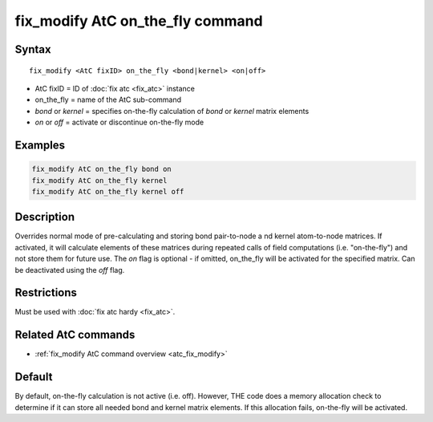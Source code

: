 .. index:: fix_modify AtC on_the_fly

fix_modify AtC on_the_fly command
=================================

Syntax
""""""

.. parsed-literal::

   fix_modify <AtC fixID> on_the_fly <bond|kernel> <on|off>

* AtC fixID = ID of :doc:`fix atc <fix_atc>` instance
* on_the_fly = name of the AtC sub-command
* *bond* or *kernel* = specifies on-the-fly calculation of *bond* or *kernel* matrix elements
* *on* or *off* = activate or discontinue on-the-fly mode

Examples
""""""""

.. code-block:: LAMMPS

   fix_modify AtC on_the_fly bond on
   fix_modify AtC on_the_fly kernel
   fix_modify AtC on_the_fly kernel off

Description
"""""""""""

Overrides normal mode of pre-calculating and storing bond pair-to-node a
nd kernel atom-to-node matrices. If activated, it will calculate elements
of these matrices during repeated calls of field computations
(i.e. "on-the-fly") and not store them for future use.  The *on* flag is
optional - if omitted, on_the_fly will be activated for the specified
matrix.  Can be deactivated using the *off* flag.

Restrictions
""""""""""""

Must be used with :doc:`fix atc hardy <fix_atc>`.

Related AtC commands
""""""""""""""""""""

- :ref:`fix_modify AtC command overview <atc_fix_modify>`

Default
"""""""

By default, on-the-fly calculation is not active (i.e. off). However,
THE code does a memory allocation check to determine if it can store all
needed bond and kernel matrix elements. If this allocation fails,
on-the-fly will be activated.

